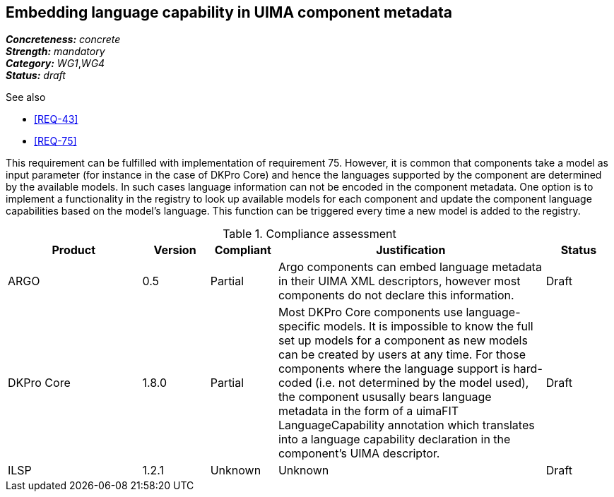 == Embedding language capability in UIMA component metadata

[%hardbreaks]
[small]#*_Concreteness:_* __concrete__#
[small]#*_Strength:_*     __mandatory__#
[small]#*_Category:_*     __WG1__,__WG4__#
[small]#*_Status:_*       __draft__#

.See also 
* <<REQ-43>>
* <<REQ-75>>

This requirement can be fulfilled with implementation of requirement 75. However, it is common that components take a
model as input parameter (for instance in the case of DKPro Core) and hence the languages supported by the component
are determined by the available models. In such cases language information can not be encoded in the component metadata.
One option is to implement a functionality in the registry to look up available models for each component and update
the component language capabilities based on the model’s language. This function can be triggered every time a new
model is added to the registry.

.Compliance assessment
[cols="2,1,1,4,1"]
|====
|Product|Version|Compliant|Justification|Status

| ARGO
| 0.5
| Partial
| Argo components can embed language metadata in their UIMA XML descriptors, however most components do not declare this information.
| Draft

| DKPro Core
| 1.8.0
| Partial
| Most DKPro Core components use language-specific models. It is impossible to know the full set up models for a component as new models can be created by users at any time. For those components where the language support is hard-coded (i.e. not determined by the model used), the component ususally bears language metadata in the form of a uimaFIT LanguageCapability annotation which translates into a language capability declaration in the component's UIMA descriptor.
| Draft

| ILSP
| 1.2.1
| Unknown
| Unknown
| Draft
|====
